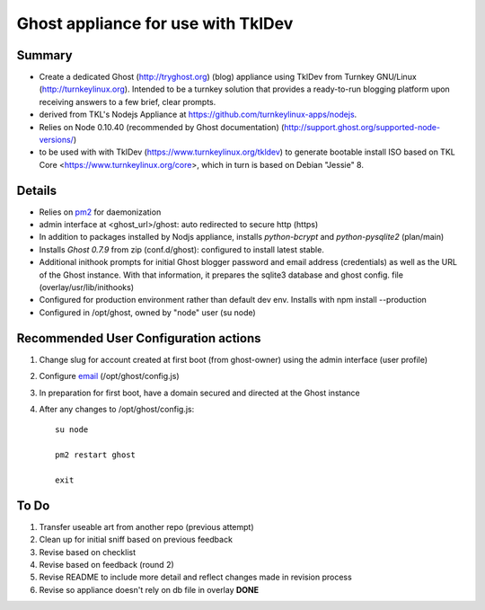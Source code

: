 

======================================
Ghost appliance for use with TklDev
======================================

Summary
=========

* Create a dedicated Ghost (http://tryghost.org) (blog) appliance using TklDev from Turnkey GNU/Linux (http://turnkeylinux.org). Intended to be a turnkey solution that provides a ready-to-run blogging platform upon receiving answers to a few brief, clear prompts.

* derived from TKL's Nodejs Appliance at https://github.com/turnkeylinux-apps/nodejs.

* Relies on Node 0.10.40 (recommended by Ghost documentation) (http://support.ghost.org/supported-node-versions/)

* to be used with with TklDev (https://www.turnkeylinux.org/tkldev) to generate bootable install ISO based on TKL Core <https://www.turnkeylinux.org/core>, which in turn is based on Debian "Jessie" 8.

Details
=======

* Relies on `pm2 <http://pm2.keymetrics.io/>`_ for daemonization

* admin interface at <ghost_url>/ghost: auto redirected to secure http (https)



* In addition to packages installed by Nodjs appliance, installs *python-bcrypt* and *python-pysqlite2* (plan/main)

* Installs *Ghost 0.7.9* from zip (conf.d/ghost): configured to install latest stable.

* Additional inithook prompts for initial Ghost blogger password and email address (credentials) as well as the URL of the Ghost instance. With that information, it prepares the sqlite3 database and ghost config. file (overlay/usr/lib/inithooks)

* Configured for production environment rather than default dev env. Installs with npm install --production

* Configured in /opt/ghost, owned by "node" user (su node)

Recommended User Configuration actions
========================================

1. Change slug for account created at first boot (from ghost-owner) using the admin interface (user profile)

2. Configure `email <http://support.ghost.org/mail>`_  (/opt/ghost/config.js)

3. In preparation for first boot, have a domain secured and directed at the Ghost instance

4. After any changes to /opt/ghost/config.js::

    su node

    pm2 restart ghost

    exit

To Do
======

1. Transfer useable art from another repo (previous attempt)
2. Clean up for initial sniff based on previous feedback
3. Revise based on checklist
4. Revise based on feedback (round 2)
5. Revise README to include more detail and reflect changes made in revision process
6. Revise so appliance doesn't rely on db file in overlay **DONE**
